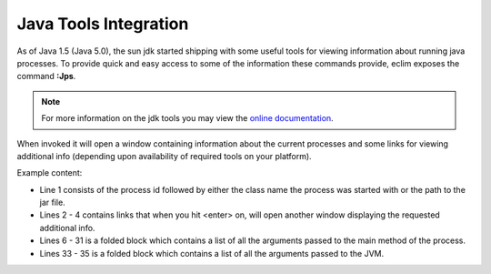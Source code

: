 .. Copyright (C) 2005 - 2008  Eric Van Dewoestine

   This program is free software: you can redistribute it and/or modify
   it under the terms of the GNU General Public License as published by
   the Free Software Foundation, either version 3 of the License, or
   (at your option) any later version.

   This program is distributed in the hope that it will be useful,
   but WITHOUT ANY WARRANTY; without even the implied warranty of
   MERCHANTABILITY or FITNESS FOR A PARTICULAR PURPOSE.  See the
   GNU General Public License for more details.

   You should have received a copy of the GNU General Public License
   along with this program.  If not, see <http://www.gnu.org/licenses/>.

.. _vim/java/tools:

Java Tools Integration
======================

.. _Jps:

As of Java 1.5 (Java 5.0), the sun jdk started shipping with some useful tools
for viewing information about running java processes.  To provide quick and easy
access to some of the information these commands provide, eclim exposes the
command **:Jps**.

.. note::

  For more information on the jdk tools you may view the `online
  documentation`_.

When invoked it will open a window containing information about the current
processes and some links for viewing additional info (depending upon
availability of required tools on your platform).

Example content:

.. image:: ../../images/screenshots/java/jps.png

- Line 1 consists of the process id followed by either the class name the
  process was started with or the path to the jar file.
- Lines 2 - 4 contains links that when you hit <enter> on, will open another
  window displaying the requested additional info.
- Lines 6 - 31 is a folded block which contains a list of all the arguments
  passed to the main method of the process.
- Lines 33 - 35 is a folded block which contains a list of all the arguments
  passed to the JVM.

.. _online documentation: http://java.sun.com/j2se/1.5.0/docs/tooldocs/index.html#manage
